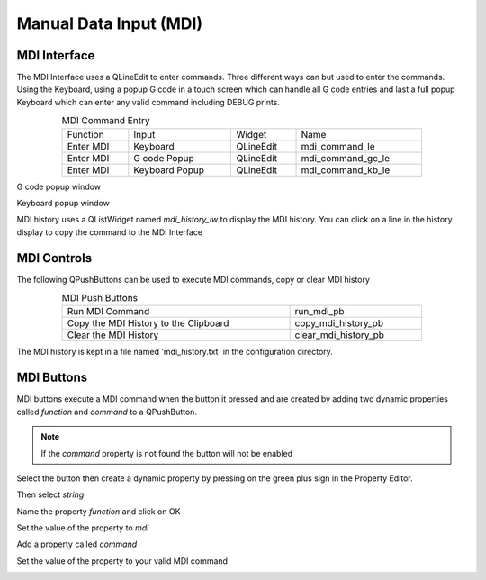 Manual Data Input (MDI)
=======================

MDI Interface
-------------

The MDI Interface uses a QLineEdit to enter commands. Three different ways can
but used to enter the commands. Using the Keyboard, using a popup G code in a
touch screen which can handle all G code entries and last a full popup Keyboard
which can enter any valid command including DEBUG prints.

.. csv-table:: MDI Command Entry
   :width: 80%
   :align: center

	Function, Input, Widget, Name
	Enter MDI, Keyboard, QLineEdit, mdi_command_le
	Enter MDI, G code Popup, QLineEdit, mdi_command_gc_le
	Enter MDI, Keyboard Popup, QLineEdit, mdi_command_kb_le

G code popup window

.. image:: /images/gcode-popup.png
   :align: center

Keyboard popup window

.. image:: /images/keyboard-popup.png
   :align: center


MDI history uses a QListWidget named `mdi_history_lw` to display the MDI
history. You can click on a line in the history display to copy the command to
the MDI Interface

MDI Controls
------------

The following QPushButtons can be used to execute MDI commands, copy or clear
MDI history

.. csv-table:: MDI Push Buttons
   :width: 80%
   :align: center

	Run MDI Command,run_mdi_pb
	Copy the MDI History to the Clipboard,copy_mdi_history_pb
	Clear the MDI History,clear_mdi_history_pb

The MDI history is kept in a file named 'mdi_history.txt` in the configuration
directory.

MDI Buttons
-----------

MDI buttons execute a MDI command when the button it pressed and are created by
adding two dynamic properties called `function` and `command` to a QPushButton.

.. note:: If the `command` property is not found the button will not be enabled

Select the button then create a dynamic property by pressing on the green plus
sign in the Property Editor.

.. image:: /images/mdi-01.png
   :align: center

Then select `string`

.. image:: /images/mdi-02.png
   :align: center

Name the property `function` and click on OK

.. image:: /images/mdi-03.png
   :align: center

Set the value of the property to `mdi`

.. image:: /images/mdi-04.png
   :align: center

Add a property called `command`

.. image:: /images/mdi-05.png
   :align: center

Set the value of the property to your valid MDI command

.. image:: /images/mdi-06.png
   :align: center


